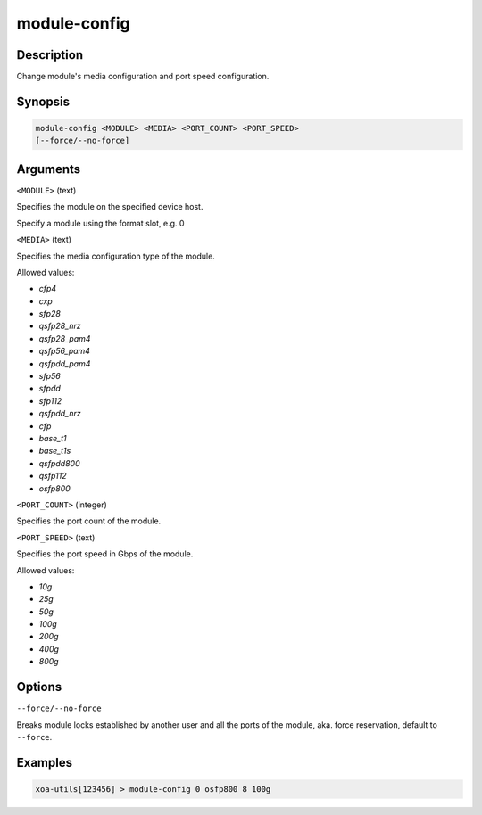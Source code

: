 module-config
=============

Description
-----------

Change module's media configuration and port speed configuration.

Synopsis
--------

.. code-block:: text
    
    module-config <MODULE> <MEDIA> <PORT_COUNT> <PORT_SPEED>
    [--force/--no-force]


Arguments
---------

``<MODULE>`` (text)

Specifies the module on the specified device host.

Specify a module using the format slot, e.g. 0


``<MEDIA>`` (text)

Specifies the media configuration type of the module.

Allowed values:

* `cfp4`

* `cxp`

* `sfp28`

* `qsfp28_nrz`

* `qsfp28_pam4`

* `qsfp56_pam4`

* `qsfpdd_pam4`

* `sfp56`

* `sfpdd`

* `sfp112`

* `qsfpdd_nrz`

* `cfp`

* `base_t1`

* `base_t1s`

* `qsfpdd800`

* `qsfp112`

* `osfp800`



``<PORT_COUNT>`` (integer)

Specifies the port count of the module.


``<PORT_SPEED>`` (text)

Specifies the port speed in Gbps of the module.

Allowed values:

* `10g`

* `25g`

* `50g`

* `100g`

* `200g`

* `400g`

* `800g`


Options
-------

``--force/--no-force``

Breaks module locks established by another user and all the ports of the module, aka. force reservation, default to ``--force``.



Examples
--------

.. code-block:: text

    xoa-utils[123456] > module-config 0 osfp800 8 100g
